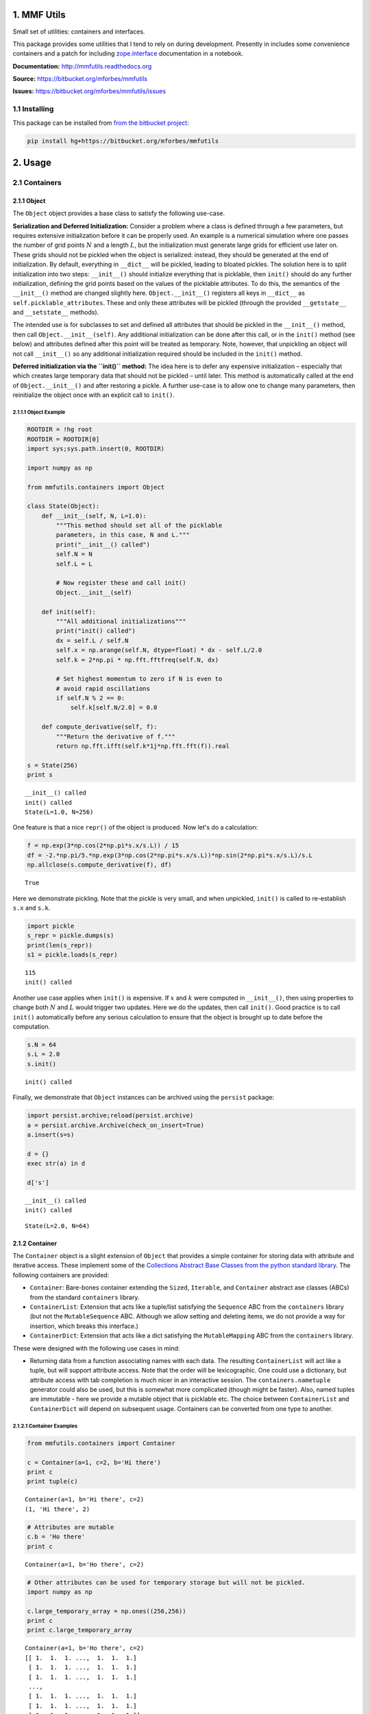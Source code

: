 
1. MMF Utils
============

Small set of utilities: containers and interfaces.

This package provides some utilities that I tend to rely on during
development. Presently in includes some convenience containers and a
patch for including
`zope.interface <http://docs.zope.org/zope.interface/>`__ documentation
in a notebook.

**Documentation:** http://mmfutils.readthedocs.org

**Source:** https://bitbucket.org/mforbes/mmfutils

**Issues:** https://bitbucket.org/mforbes/mmfutils/issues

1.1 Installing
--------------

This package can be installed from `from the bitbucket
project <https://bitbucket.org/mforbes/mmfutils>`__:

.. code:: bash

    pip install hg+https://bitbucket.org/mforbes/mmfutils

2. Usage
========

2.1 Containers
--------------

2.1.1 Object
~~~~~~~~~~~~

The ``Object`` object provides a base class to satisfy the following
use-case.

**Serialization and Deferred Initialization:** Consider a problem where
a class is defined through a few parameters, but requires extensive
initialization before it can be properly used. An example is a numerical
simulation where one passes the number of grid points :math:`N` and a
length :math:`L`, but the initialization must generate large grids for
efficient use later on. These grids should not be pickled when the
object is serialized: instead, they should be generated at the end of
initialization. By default, everything in ``__dict__`` will be pickled,
leading to bloated pickles. The solution here is to split initialization
into two steps: ``__init__()`` should initialize everything that is
picklable, then ``init()`` should do any further initialization,
defining the grid points based on the values of the picklable
attributes. To do this, the semantics of the ``__init__()`` method are
changed slightly here. ``Object.__init__()`` registers all keys in
``__dict__`` as ``self.picklable_attributes``. These and only these
attributes will be pickled (through the provided ``__getstate__`` and
``__setstate__`` methods).

The intended use is for subclasses to set and defined all attributes
that should be pickled in the ``__init__()`` method, then call
``Object.__init__(self)``. Any additional initialization can be done
after this call, or in the ``init()`` method (see below) and attributes
defined after this point will be treated as temporary. Note, however,
that unpickling an object will not call ``__init__()`` so any additional
initialization required should be included in the ``init()`` method.

**Deferred initialization via the ``init()`` method:** The idea here is
to defer any expensive initialization – especially that which creates
large temporary data that should not be pickled – until later. This
method is automatically called at the end of ``Object.__init__()`` and
after restoring a pickle. A further use-case is to allow one to change
many parameters, then reinitialize the object once with an explicit call
to ``init()``.

2.1.1.1 Object Example
^^^^^^^^^^^^^^^^^^^^^^

.. code:: python

    ROOTDIR = !hg root
    ROOTDIR = ROOTDIR[0]
    import sys;sys.path.insert(0, ROOTDIR)
    
    import numpy as np
    
    from mmfutils.containers import Object
    
    class State(Object):
        def __init__(self, N, L=1.0):
            """This method should set all of the picklable
            parameters, in this case, N and L."""
            print("__init__() called")
            self.N = N
            self.L = L
            
            # Now register these and call init()
            Object.__init__(self)
            
        def init(self):
            """All additional initializations"""
            print("init() called")
            dx = self.L / self.N
            self.x = np.arange(self.N, dtype=float) * dx - self.L/2.0
            self.k = 2*np.pi * np.fft.fftfreq(self.N, dx)
    
            # Set highest momentum to zero if N is even to
            # avoid rapid oscillations
            if self.N % 2 == 0:
                self.k[self.N/2.0] = 0.0
                
        def compute_derivative(self, f):
            """Return the derivative of f."""        
            return np.fft.ifft(self.k*1j*np.fft.fft(f)).real
    
    s = State(256)
    print s


.. parsed-literal::

    __init__() called
    init() called
    State(L=1.0, N=256)


One feature is that a nice ``repr()`` of the object is produced. Now
let's do a calculation:

.. code:: python

    f = np.exp(3*np.cos(2*np.pi*s.x/s.L)) / 15
    df = -2.*np.pi/5.*np.exp(3*np.cos(2*np.pi*s.x/s.L))*np.sin(2*np.pi*s.x/s.L)/s.L
    np.allclose(s.compute_derivative(f), df)




.. parsed-literal::

    True



Here we demonstrate pickling. Note that the pickle is very small, and
when unpickled, ``init()`` is called to re-establish ``s.x`` and
``s.k``.

.. code:: python

    import pickle
    s_repr = pickle.dumps(s)
    print(len(s_repr))
    s1 = pickle.loads(s_repr)


.. parsed-literal::

    115
    init() called


Another use case applies when ``init()`` is expensive. If :math:`x` and
:math:`k` were computed in ``__init__()``, then using properties to
change both :math:`N` and :math:`L` would trigger two updates. Here we
do the updates, then call ``init()``. Good practice is to call
``init()`` automatically before any serious calculation to ensure that
the object is brought up to date before the computation.

.. code:: python

    s.N = 64
    s.L = 2.0
    s.init()


.. parsed-literal::

    init() called


Finally, we demonstrate that ``Object`` instances can be archived using
the ``persist`` package:

.. code:: python

    import persist.archive;reload(persist.archive)
    a = persist.archive.Archive(check_on_insert=True)
    a.insert(s=s)
    
    d = {}
    exec str(a) in d
    
    d['s']


.. parsed-literal::

    __init__() called
    init() called




.. parsed-literal::

    State(L=2.0, N=64)



2.1.2 Container
~~~~~~~~~~~~~~~

The ``Container`` object is a slight extension of ``Object`` that
provides a simple container for storing data with attribute and
iterative access. These implement some of the `Collections Abstract Base
Classes from the python standard
library <https://docs.python.org/2/library/collections.html#collections-abstract-base-classes>`__.
The following containers are provided:

-  ``Container``: Bare-bones container extending the ``Sized``,
   ``Iterable``, and ``Container`` abstract ase classes (ABCs) from the
   standard ``containers`` library.
-  ``ContainerList``: Extension that acts like a tuple/list satisfying
   the ``Sequence`` ABC from the ``containers`` library (but not the
   ``MutableSequence`` ABC. Although we allow setting and deleting
   items, we do not provide a way for insertion, which breaks this
   interface.)
-  ``ContainerDict``: Extension that acts like a dict satisfying the
   ``MutableMapping`` ABC from the ``containers`` library.

These were designed with the following use cases in mind:

-  Returning data from a function associating names with each data. The
   resulting ``ContainerList`` will act like a tuple, but will support
   attribute access. Note that the order will be lexicographic. One
   could use a dictionary, but attribute access with tab completion is
   much nicer in an interactive session. The ``containers.nametuple``
   generator could also be used, but this is somewhat more complicated
   (though might be faster). Also, named tuples are immutable - here we
   provide a mutable object that is picklable etc. The choice between
   ``ContainerList`` and ``ContainerDict`` will depend on subsequent
   usage. Containers can be converted from one type to another.

2.1.2.1 Container Examples
^^^^^^^^^^^^^^^^^^^^^^^^^^

.. code:: python

    from mmfutils.containers import Container
    
    c = Container(a=1, c=2, b='Hi there')
    print c
    print tuple(c)


.. parsed-literal::

    Container(a=1, b='Hi there', c=2)
    (1, 'Hi there', 2)


.. code:: python

    # Attributes are mutable
    c.b = 'Ho there'
    print c


.. parsed-literal::

    Container(a=1, b='Ho there', c=2)


.. code:: python

    # Other attributes can be used for temporary storage but will not be pickled.
    import numpy as np
    
    c.large_temporary_array = np.ones((256,256))
    print c
    print c.large_temporary_array


.. parsed-literal::

    Container(a=1, b='Ho there', c=2)
    [[ 1.  1.  1. ...,  1.  1.  1.]
     [ 1.  1.  1. ...,  1.  1.  1.]
     [ 1.  1.  1. ...,  1.  1.  1.]
     ..., 
     [ 1.  1.  1. ...,  1.  1.  1.]
     [ 1.  1.  1. ...,  1.  1.  1.]
     [ 1.  1.  1. ...,  1.  1.  1.]]


.. code:: python

    import pickle
    c1 = pickle.loads(pickle.dumps(c))
    print c1
    c1.large_temporary_array


.. parsed-literal::

    Container(a=1, b='Ho there', c=2)


::


    ---------------------------------------------------------------------------

    AttributeError                            Traceback (most recent call last)

    <ipython-input-14-cbfd03ed340e> in <module>()
          2 c1 = pickle.loads(pickle.dumps(c))
          3 print c1
    ----> 4 c1.large_temporary_array
    

    AttributeError: 'Container' object has no attribute 'large_temporary_array'


2.2 Interfaces
--------------

The interfaces module collects some useful
`zope.interface <http://docs.zope.org/zope.interface/>`__ tools for
checking interface requirements. Interfaces provide a convenient way of
communicating to a programmer what needs to be done to used your code.
This can then be checked in tests.

.. code:: python

    from mmfutils.interface import Interface, Attribute, verifyClass, verifyObject, implements
    
    class IAdder(Interface):
        """Interface for objects that support addition."""
    
        value = Attribute('value', "Current value of object")
    
        # No self here since this is the "user" interface
        def add(other):
            """Return self + other."""


.. parsed-literal::

    INFO:root:Patching zope.interface.document.asStructuredText to format code


Here is a broken implementation. We muck up the arguments to ``add``:

.. code:: python

    class AdderBroken(object):
        implements(IAdder)
        
        def add(self, one, another):
            # There should only be one argument!
            return one + another
    
    try:
        verifyClass(IAdder, AdderBroken)
    except Exception, e:
        print("{0.__class__.__name__}: {0}".format(e))
        


.. parsed-literal::

    BrokenMethodImplementation: The implementation of add violates its contract
            because implementation requires too many arguments.
            


Now we get ``add`` right, but forget to define ``value``. This is only
caught when we have an object since the attribute is supposed to be
defined in ``__init__()``:

.. code:: python

    class AdderBroken(object):
        implements(IAdder)
        
        def add(self, other):
            return one + other
    
    # The class validates...
    verifyClass(IAdder, AdderBroken)
    
    # ... but objects are missing the value Attribute
    try:
        verifyObject(IAdder, AdderBroken())
    except Exception, e:
        print("{0.__class__.__name__}: {0}".format(e))    


.. parsed-literal::

    BrokenImplementation: An object has failed to implement interface <InterfaceClass __main__.IAdder>
    
            The value attribute was not provided.
            


Finally, a working instance:

.. code:: python

    class Adder(object):
        implements(IAdder)
        def __init__(self, value=0):
            self.value = value
        def add(self, other):
            return one + other
        
    verifyClass(IAdder, Adder) and verifyObject(IAdder, Adder())




.. parsed-literal::

    True



2.2.1 Interface Documentation
~~~~~~~~~~~~~~~~~~~~~~~~~~~~~

We also monkeypatch ``zope.interface.documentation.asStructuredText()``
to provide a mechanism for documentating interfaces in a notebook. This
still requires a bit of work to convert the string to HTML for display
using ``docutils``:

.. code:: python

    # Chunk of code to display interfaces.
    # See: http://code.activestate.com/recipes/
    #            193890-using-rest-restructuredtext-to-create-html-snippet/
    import IPython.display
    
    from docutils import core
    from docutils.writers.html4css1 import Writer, HTMLTranslator
    
    import zope.interface.document
    
    
    class NoHeaderHTMLTranslator(HTMLTranslator):
        def __init__(self, document):
            HTMLTranslator.__init__(self, document)
            self.head_prefix = ['']*5
            self.body_prefix = []
            self.body_suffix = []
            self.stylesheet = []
    
    
    _w = Writer()
    _w.translator_class = NoHeaderHTMLTranslator
    
    
    def reSTify(string):
        return IPython.display.HTML(core.publish_string(string, writer=_w))
    
    
    def describe_interface(interface):
        rst = zope.interface.document.asStructuredText(interface)
        return IPython.display.display(reSTify(rst))

Now we can show the interface in our documentation:

.. code:: python

    describe_interface(IAdder)



.. raw:: html

    <!DOCTYPE html PUBLIC "-//W3C//DTD XHTML 1.0 Transitional//EN" "http://www.w3.org/TR/xhtml1/DTD/xhtml1-transitional.dtd">
    <html xmlns="http://www.w3.org/1999/xhtml" xml:lang="en" lang="en">
    <head>
    <meta http-equiv="Content-Type" content="text/html; charset=utf-8" />
    <meta name="generator" content="Docutils 0.12: http://docutils.sourceforge.net/" />
    <title></title>
    
    <div class="document">
    
    
    <p><tt class="docutils literal">IAdder</tt></p>
    <blockquote>
    <p>Interface for objects that support addition.</p>
    <p>Attributes:</p>
    <blockquote>
    <tt class="docutils literal">value</tt> -- Current value of object</blockquote>
    <p>Methods:</p>
    <blockquote>
    <tt class="docutils literal">add(other)</tt> -- Return self + other.</blockquote>
    </blockquote>
    </div>



2.3 Parallel
------------

The ``mmfutils.parallel`` module provides some tools for launching and
connecting to IPython clusters. The ``parallel.Cluster`` class
represents and controls a cluster. The cluster is specified by the
profile name, and can be started or stopped from this class:

.. code:: python

    import logging
    logger = logging.getLogger()
    logger.setLevel(logging.INFO)
    import numpy as np
    from mmfutils import parallel
    cluster = parallel.Cluster(profile='default', n=3, sleep_time=1.0)
    cluster.start()
    client = cluster.wait()  # Instance of IPython.parallel.Client
    view = client.load_balanced_view()
    x = np.linspace(-6,6, 100)
    y = view.map(lambda x:x**2, x)
    print np.allclose(y, x**2)
    cluster.stop()


.. parsed-literal::

    INFO:root:Starting cluster: ipcluster start --daemonize --quiet --profile=default --n=3
    WARNING:root:No ipcontroller-client.json, waiting...
    INFO:root:waiting for 3 engines
    INFO:root:0 of 3 running
    INFO:root:3 of 3 running
    INFO:root:Stopping cluster: ipcluster stop --profile=default


.. parsed-literal::

    True


If you only need a cluster for a single task, it can be managed with a
context. Be sure to wait for the result to be computed before exiting
the context and shutting down the cluster!

.. code:: python

    with parallel.Cluster(profile='default', n=3, sleep_time=1.0) as client:
        view = client.load_balanced_view()
        x = np.linspace(-6,6, 100)
        y = view.map(lambda x:x**2, x, block=True)  # Make sure to wait for the result!
    print np.allclose(y, x**2)


.. parsed-literal::

    INFO:root:Starting cluster: ipcluster start --daemonize --quiet --profile=default --n=3
    WARNING:root:No ipcontroller-client.json, waiting...
    INFO:root:waiting for 3 engines
    INFO:root:0 of 3 running
    INFO:root:3 of 3 running
    INFO:root:Stopping cluster: ipcluster stop --profile=default


.. parsed-literal::

    True


If you just need to connect to a running cluster, you can use
``parallel.get_client()``.

2.4 Performance
---------------

The ``mmfutils.performance`` module provides some tools for high
performance computing. Note: this module requires some additional
packages including
`numexp <https://github.com/pydata/numexpr/wiki/Numexpr-Users-Guide>`__,
`pyfftw <http://hgomersall.github.io/pyFFTW/>`__, and the ``mkl``
package installed by anaconda. Some of these require building system
libraries (i.e. the `FFTW <http://www.fftw.org>`__). However, the
various components will not be imported by default.

Here is a brief description of the components:

-  ``mmfutils.performance.blas``: Provides an interface to a few of the
   scipy BLAS wrappers. Very incomplete (only things I currently need).
-  ``mmfutils.performance.fft``: Provides an interface to the
   `FFTW <http://www.fftw.org>`__ using ``pyfftw`` if it is available.
   Also enables the planning cache and setting threads so you can better
   control your performance.
-  ``mmfutils.performance.numexpr``: Robustly imports numexpr and
   disabling the VML. (If you don't do this carefully, it will crash
   your program so fast you won't even get a traceback.)
-  ``mmfutils.performance.threads``: Provides some hooks for setting the
   maximum number of threads in a bunch of places including the MKL,
   numexpr, and fftw.



3. Developer Instructions
=========================

If you are a developer of this package, there are a few things to be
aware of.

1. If you modify the notebooks in ``docs/notebooks`` then you may need
   to regenerate some of the ``.rst`` files and commit them so they
   appear on bitbucket. This is done automatically by the ``pre-commit``
   hook in ``.hgrc`` if you include this in your ``.hg/hgrc`` file with
   a line like:

   ::

       %include ../.hgrc

**Security Warning:** if you do this, be sure to inspect the ``.hgrc``
file carefully to make sure that no one inserts malicious code.

This runs the following code:

.. code:: python

    !cd $ROOTDIR; ipython nbconvert --to=rst --output=README.rst doc/README.ipynb


.. parsed-literal::

    [NbConvertApp] Converting notebook doc/README.ipynb to rst
    [NbConvertApp] Writing 17392 bytes to README.rst


We also run a comprehensive set of tests, and the pre-commit hook will
fail if any of these do not pass, or if we don't have complete code
coverage. This uses
`nosetests <https://nose.readthedocs.org/en/latest/>`__ and
`flake8 <http://flake8.readthedocs.org>`__. To run individal tests do
one of:

.. code:: bash

    python setup.py nosetests
    python setup.py flake8
    python setup.py check
    python setup.py test   # This runs them all using a custom command defined in setup.py

Here is an example:

.. code:: python

    !cd $ROOTDIR; python setup.py test


.. parsed-literal::

    running test
    /Users/mforbes/.anaconda/lib/python2.7/site-packages/distribute-0.6.27-py2.7.egg/setuptools/dist.py:247: UserWarning: Module flake8 was already imported from /Users/mforbes/.anaconda/lib/python2.7/site-packages/flake8/__init__.pyc, but /Users/mforbes/work/mmfbb/pytimeode/flake8-2.4.0-py2.7.egg is being added to sys.path
    /Users/mforbes/.anaconda/lib/python2.7/site-packages/distribute-0.6.27-py2.7.egg/setuptools/dist.py:247: UserWarning: Module pep8 was already imported from /Users/mforbes/.anaconda/lib/python2.7/site-packages/pep8.pyc, but /Users/mforbes/work/mmfbb/pytimeode/pep8-1.5.7-py2.7.egg is being added to sys.path
    running nosetests
    running egg_info
    writing requirements to mmfutils.egg-info/requires.txt
    writing mmfutils.egg-info/PKG-INFO
    writing top-level names to mmfutils.egg-info/top_level.txt
    writing dependency_links to mmfutils.egg-info/dependency_links.txt
    writing requirements to mmfutils.egg-info/requires.txt
    writing mmfutils.egg-info/PKG-INFO
    writing top-level names to mmfutils.egg-info/top_level.txt
    writing dependency_links to mmfutils.egg-info/dependency_links.txt
    reading manifest file 'mmfutils.egg-info/SOURCES.txt'
    writing manifest file 'mmfutils.egg-info/SOURCES.txt'
    nose.config: INFO: Set working dir to /Users/mforbes/work/mmfbb/mmfutils
    nose.config: INFO: Ignoring files matching ['^\\.', '^_', '^setup\\.py$']
    nose.plugins.cover: INFO: Coverage report will include only packages: ['mmfutils']
    nose.plugins.cover: INFO: Coverage report will include only packages: ['mmfutils']
    INFO:root:Patching zope.interface.document.asStructuredText to format code
    INFO:root:Patching flake8 for issues 39 and 40
    Doctest: mmfutils.containers.Container ... ok
    Doctest: mmfutils.containers.ContainerDict ... ok
    Doctest: mmfutils.containers.ContainerList ... ok
    mmfutils.tests.test_containers.TestContainer.test_container_delattr ... ok
    Test persistent representation of object class ... ok
    mmfutils.tests.test_containers.TestContainerConversion.test_conversions ... ok
    mmfutils.tests.test_containers.TestContainerDict.test_container_del ... ok
    mmfutils.tests.test_containers.TestContainerDict.test_container_setitem ... ok
    mmfutils.tests.test_containers.TestContainerList.test_container_delitem ... ok
    mmfutils.tests.test_containers.TestObject.test_empty_object ... ok
    Test persistent representation of object class ... ok
    mmfutils.tests.test_containers.TestPersist.test_archive ... ok
    mmfutils.tests.test_interface.TestInterfaces.test_verifyBrokenClass ... ok
    mmfutils.tests.test_interface.TestInterfaces.test_verifyBrokenObject1 ... ok
    mmfutils.tests.test_interface.TestInterfaces.test_verifyBrokenObject2 ... ok
    mmfutils.tests.test_interface.TestInterfaces.test_verifyClass ... ok
    mmfutils.tests.test_interface.TestInterfaces.test_verifyObject ... ok
    Doctest: mmfutils.tests.test_interface.Doctests ... ok
    mmfutils.tests.test_monkeypatchs.TestCoverage.test_cover_monkeypatchs ... INFO:root:Patching flake8 for issues 39 and 40
    ok
    mmfutils.tests.test_monkeypatchs.TestCoverage.test_flake8_patch_err ... INFO:root:Patching flake8 for issues 39 and 40
    ok
    [ProfileCreate] Generating default config file: u'/var/folders/m7/dnr91tjs4gn58_t3k8zp_g000000gn/T/tmpdrrGml/profile_testing/ipython_config.py'
    [ProfileCreate] Generating default config file: u'/var/folders/m7/dnr91tjs4gn58_t3k8zp_g000000gn/T/tmpdrrGml/profile_testing/ipython_kernel_config.py'
    [ProfileCreate] Generating default config file: u'/var/folders/m7/dnr91tjs4gn58_t3k8zp_g000000gn/T/tmpdrrGml/profile_testing/ipython_console_config.py'
    [ProfileCreate] Generating default config file: u'/var/folders/m7/dnr91tjs4gn58_t3k8zp_g000000gn/T/tmpdrrGml/profile_testing/ipython_qtconsole_config.py'
    [ProfileCreate] Generating default config file: u'/var/folders/m7/dnr91tjs4gn58_t3k8zp_g000000gn/T/tmpdrrGml/profile_testing/ipython_notebook_config.py'
    [ProfileCreate] Generating default config file: u'/var/folders/m7/dnr91tjs4gn58_t3k8zp_g000000gn/T/tmpdrrGml/profile_testing/ipython_nbconvert_config.py'
    [ProfileCreate] Generating default config file: u'/var/folders/m7/dnr91tjs4gn58_t3k8zp_g000000gn/T/tmpdrrGml/profile_testing/ipcontroller_config.py'
    [ProfileCreate] Generating default config file: u'/var/folders/m7/dnr91tjs4gn58_t3k8zp_g000000gn/T/tmpdrrGml/profile_testing/ipengine_config.py'
    [ProfileCreate] Generating default config file: u'/var/folders/m7/dnr91tjs4gn58_t3k8zp_g000000gn/T/tmpdrrGml/profile_testing/ipcluster_config.py'
    [ProfileCreate] Generating default config file: u'/var/folders/m7/dnr91tjs4gn58_t3k8zp_g000000gn/T/tmpdrrGml/profile_testing/iplogger_config.py'
    INFO:root:Starting cluster: ipcluster start --daemonize --quiet --profile=testing1 --n=7 --ipython-dir="/var/folders/m7/dnr91tjs4gn58_t3k8zp_g000000gn/T/tmpdrrGml"
    INFO:root:Starting cluster: ipcluster start --daemonize --quiet --profile=testing2 --n=3 --ipython-dir="/var/folders/m7/dnr91tjs4gn58_t3k8zp_g000000gn/T/tmpdrrGml"
    WARNING:root:No ipcontroller-client.json, waiting...
    WARNING:root:No ipcontroller-client.json, waiting...
    WARNING:root:No ipcontroller-client.json, waiting...
    WARNING:root:No ipcontroller-client.json, waiting...
    WARNING:root:No ipcontroller-client.json, waiting...
    WARNING:root:No ipcontroller-client.json, waiting...
    WARNING:root:No ipcontroller-client.json, waiting...
    WARNING:root:No ipcontroller-client.json, waiting...
    INFO:root:waiting for 3 engines
    INFO:root:0 of 3 running
    INFO:root:3 of 3 running
    INFO:root:waiting for 7 engines
    INFO:root:7 of 7 running
    Simple test connecting to a cluster. ... ok
    Test that starting a running cluster does nothing. ... ok
    Test that the PBS_NODEFILE is used if defined ... ok
    Test timeout (coverage) ... ok
    INFO:root:Stopping cluster: ipcluster stop --profile=testing2 --ipython-dir="/var/folders/m7/dnr91tjs4gn58_t3k8zp_g000000gn/T/tmpdrrGml"
    2015-04-28 10:22:59.830 [IPClusterStop] Stopping cluster [pid=42033] with [signal=2]
    INFO:root:Stopping cluster: ipcluster stop --profile=testing1 --ipython-dir="/var/folders/m7/dnr91tjs4gn58_t3k8zp_g000000gn/T/tmpdrrGml"
    2015-04-28 10:23:00.136 [IPClusterStop] Stopping cluster [pid=42025] with [signal=2]
    
    Name                        Stmts   Miss  Cover   Missing
    ---------------------------------------------------------
    mmfutils.py                     1      0   100%   
    mmfutils/containers.py         73      0   100%   
    mmfutils/interface.py          47      0   100%   
    mmfutils/monkeypatches.py      12      0   100%   
    mmfutils/parallel.py           89      0   100%   
    ---------------------------------------------------------
    TOTAL                         222      0   100%   
    ----------------------------------------------------------------------
    Ran 24 tests in 10.458s
    
    OK
    running flake8
    running check


Complete code coverage information is provided in
``build/_coverage/index.html``.

.. code:: python

    from IPython.display import HTML
    with open(os.path.join(ROOTDIR, 'build/_coverage/index.html')) as f:
        coverage = f.read()
    HTML(coverage)




.. raw:: html

    <!DOCTYPE html>
    <html>
    <head>
        <meta http-equiv='Content-Type' content='text/html; charset=utf-8'>
        <title>Coverage report</title>
        <link rel='stylesheet' href='style.css' type='text/css'>
        
        <script type='text/javascript' src='jquery.min.js'></script>
        <script type='text/javascript' src='jquery.debounce.min.js'></script>
        <script type='text/javascript' src='jquery.tablesorter.min.js'></script>
        <script type='text/javascript' src='jquery.hotkeys.js'></script>
        <script type='text/javascript' src='coverage_html.js'></script>
        <script type='text/javascript'>
            jQuery(document).ready(coverage.index_ready);
        </script>
    </head>
    <body class='indexfile'>
    
    <div id='header'>
        <div class='content'>
            <h1>Coverage report:
                <span class='pc_cov'>100%</span>
            </h1>
    
            <img id='keyboard_icon' src='keybd_closed.png' alt='Show keyboard shortcuts' />
    
            <form id="filter_container">
                <input id="filter" type="text" value="" placeholder="filter..." />
            </form>
        </div>
    </div>
    
    <div class='help_panel'>
        <img id='panel_icon' src='keybd_open.png' alt='Hide keyboard shortcuts' />
        <p class='legend'>Hot-keys on this page</p>
        <div>
        <p class='keyhelp'>
            <span class='key'>n</span>
            <span class='key'>s</span>
            <span class='key'>m</span>
            <span class='key'>x</span>
            
            <span class='key'>c</span> &nbsp; change column sorting
        </p>
        </div>
    </div>
    
    <div id='index'>
        <table class='index'>
            <thead>
                
                <tr class='tablehead' title='Click to sort'>
                    <th class='name left headerSortDown shortkey_n'>Module</th>
                    <th class='shortkey_s'>statements</th>
                    <th class='shortkey_m'>missing</th>
                    <th class='shortkey_x'>excluded</th>
                    
                    <th class='right shortkey_c'>coverage</th>
                </tr>
            </thead>
            
            <tfoot>
                <tr class='total'>
                    <td class='name left'>Total</td>
                    <td>222</td>
                    <td>0</td>
                    <td>26</td>
                    
                    <td class='right' data-ratio='222 222'>100%</td>
                </tr>
            </tfoot>
            <tbody>
                
                <tr class='file'>
                    <td class='name left'><a href='mmfutils_py.html'>mmfutils.py</a></td>
                    <td>1</td>
                    <td>0</td>
                    <td>0</td>
                    
                    <td class='right' data-ratio='1 1'>100%</td>
                </tr>
                
                <tr class='file'>
                    <td class='name left'><a href='mmfutils_containers_py.html'>mmfutils/containers.py</a></td>
                    <td>73</td>
                    <td>0</td>
                    <td>0</td>
                    
                    <td class='right' data-ratio='73 73'>100%</td>
                </tr>
                
                <tr class='file'>
                    <td class='name left'><a href='mmfutils_interface_py.html'>mmfutils/interface.py</a></td>
                    <td>47</td>
                    <td>0</td>
                    <td>14</td>
                    
                    <td class='right' data-ratio='47 47'>100%</td>
                </tr>
                
                <tr class='file'>
                    <td class='name left'><a href='mmfutils_monkeypatches_py.html'>mmfutils/monkeypatches.py</a></td>
                    <td>12</td>
                    <td>0</td>
                    <td>4</td>
                    
                    <td class='right' data-ratio='12 12'>100%</td>
                </tr>
                
                <tr class='file'>
                    <td class='name left'><a href='mmfutils_parallel_py.html'>mmfutils/parallel.py</a></td>
                    <td>89</td>
                    <td>0</td>
                    <td>8</td>
                    
                    <td class='right' data-ratio='89 89'>100%</td>
                </tr>
                
            </tbody>
        </table>
    
        <p id="no_rows">
            No items found using the specified filter.
        </p>
    </div>
    
    <div id='footer'>
        <div class='content'>
            <p>
                <a class='nav' href='https://coverage.readthedocs.org/en/4.0a6'>coverage.py v4.0a6</a>
            </p>
        </div>
    </div>
    
    </body>
    </html>



